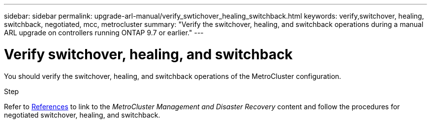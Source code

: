 ---
sidebar: sidebar
permalink: upgrade-arl-manual/verify_swtichover_healing_switchback.html
keywords: verify,switchover, healing, switchback, negotiated, mcc, metrocluster
summary: "Verify the switchover, healing, and switchback operations during a manual ARL upgrade on controllers running ONTAP 9.7 or earlier."
---

= Verify switchover, healing, and switchback
:hardbreaks:
:nofooter:
:icons: font
:linkattrs:
:imagesdir: ./media/

[.lead]
You should verify the switchover, healing, and switchback operations of the MetroCluster configuration.

.Step

Refer to link:other_references.html[References] to link to the _MetroCluster Management and Disaster Recovery_ content and follow the procedures for negotiated switchover, healing, and switchback.
